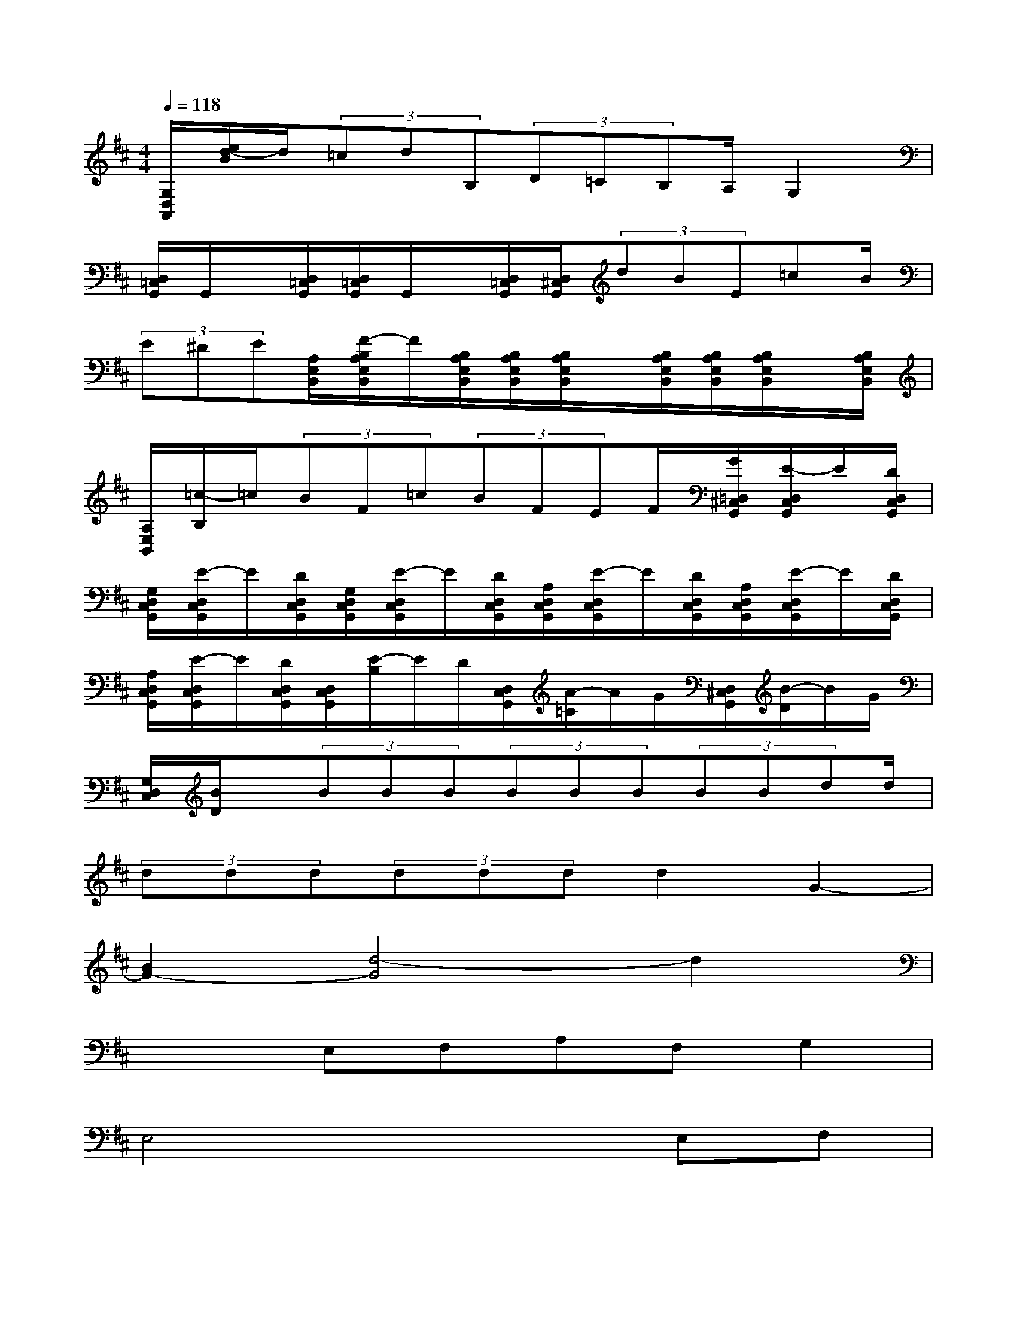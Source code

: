 X:1
T:
M:4/4
L:1/8
Q:1/4=118
K:D%2sharps
V:1
[G,/2D,/2A,,/2][e/2d/2-B/2]d/2(3=cdB,(3D=CB,A,/2G,2|
[D,/2=C,/2G,,/2]G,,/2x/2[D,/2=C,/2G,,/2][D,/2=C,/2G,,/2]G,,/2x/2[D,/2=C,/2G,,/2][D,/2^C,/2G,,/2](3dBE=cB/2|
(3E^DE[A,/2E,/2B,,/2][F/2-B,/2A,/2E,/2B,,/2]F/2[B,/2A,/2E,/2B,,/2][B,/2A,/2E,/2B,,/2][B,/2A,/2E,/2B,,/2]x/2[B,/2A,/2E,/2B,,/2][B,/2A,/2E,/2B,,/2][B,/2A,/2E,/2B,,/2]x/2[B,/2A,/2E,/2B,,/2]|
[A,/2E,/2B,,/2][=c/2-B,/2]=c/2(3BF=c(3BFEF/2[G/2=D,/2^C,/2G,,/2][E/2-D,/2C,/2G,,/2]E/2[D/2D,/2C,/2G,,/2]|
[G,/2D,/2C,/2G,,/2][E/2-D,/2C,/2G,,/2]E/2[D/2D,/2C,/2G,,/2][G,/2D,/2C,/2G,,/2][E/2-D,/2C,/2G,,/2]E/2[D/2D,/2C,/2G,,/2][A,/2D,/2C,/2G,,/2][E/2-D,/2C,/2G,,/2]E/2[D/2D,/2C,/2G,,/2][A,/2D,/2C,/2G,,/2][E/2-D,/2C,/2G,,/2]E/2[D/2D,/2C,/2G,,/2]|
[A,/2D,/2C,/2G,,/2][E/2-D,/2C,/2G,,/2]E/2[D/2D,/2C,/2G,,/2][D,/2C,/2G,,/2][E/2-B,/2]E/2D/2[D,/2C,/2G,,/2][A/2-=C/2]A/2G/2[D,/2^C,/2G,,/2][B/2-D/2]B/2G/2|
[G,/2D,/2C,/2][B/2D/2]x/2(3BBB(3BBB(3BBdd/2|
(3ddd(3dddd2G2-|
[B2G2-][d4-G4]d2|
x2E,F,A,F,G,2|
E,4x2E,F,|
A,F,G,E,F,3-F,/2[G,/2F,/2]|
[E,2-E,,2][E,2B,,2]C2A,2|
G,2D,2E,,2B,,2|
C2A,2G,2D,2|
E,,2-[E,E,,]F,A,F,G,E,
